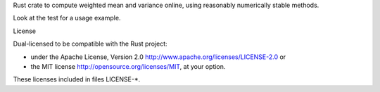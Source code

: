 Rust crate to compute weighted mean and variance online, using reasonably numerically stable methods.

Look at the test for a usage example.

License

Dual-licensed to be compatible with the Rust project:

- under the Apache License, Version 2.0 http://www.apache.org/licenses/LICENSE-2.0 or
- the MIT license http://opensource.org/licenses/MIT, at your option.

These licenses included in files LICENSE-*.
